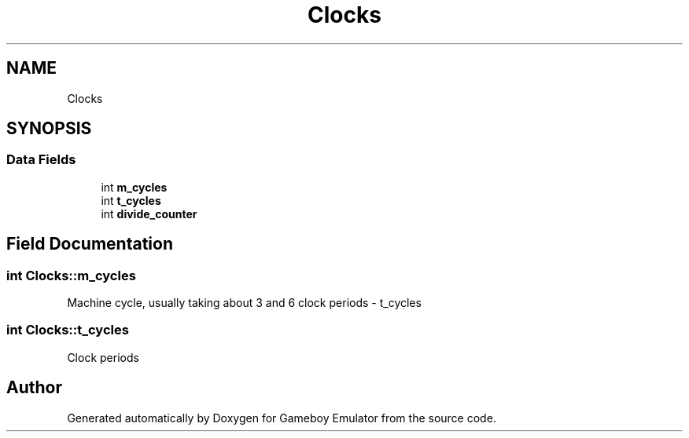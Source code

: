 .TH "Clocks" 3 "Thu Dec 6 2018" "Gameboy Emulator" \" -*- nroff -*-
.ad l
.nh
.SH NAME
Clocks
.SH SYNOPSIS
.br
.PP
.SS "Data Fields"

.in +1c
.ti -1c
.RI "int \fBm_cycles\fP"
.br
.ti -1c
.RI "int \fBt_cycles\fP"
.br
.ti -1c
.RI "int \fBdivide_counter\fP"
.br
.in -1c
.SH "Field Documentation"
.PP 
.SS "int Clocks::m_cycles"
Machine cycle, usually taking about 3 and 6 clock periods - t_cycles 
.SS "int Clocks::t_cycles"
Clock periods 

.SH "Author"
.PP 
Generated automatically by Doxygen for Gameboy Emulator from the source code\&.
